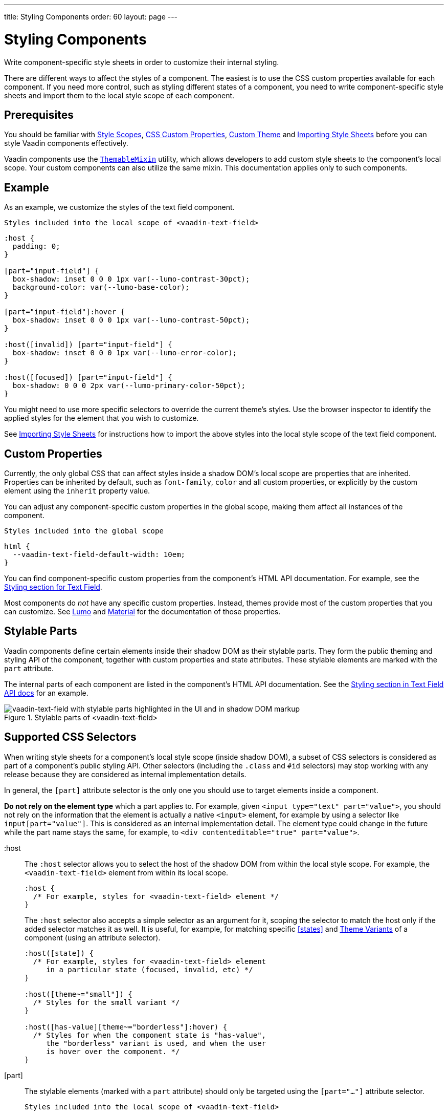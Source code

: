 ---
title: Styling Components
order: 60
layout: page
---

= Styling Components
ifdef::web[]
endif::web[]

Write component-specific style sheets in order to customize their internal styling.

There are different ways to affect the styles of a component.
The easiest is to use the CSS custom properties available for each component.
If you need more control, such as styling different states of a component, you need to write component-specific style sheets and import them to the local style scope of each component.

ifdef::web[]
endif::web[]

== Prerequisites

You should be familiar with <<style-scopes#,Style Scopes>>, <<css-custom-properties#,CSS Custom Properties>>, <<creating-a-custom-theme#, Custom Theme>> and <<importing-style-sheets#, Importing Style Sheets>> before you can style Vaadin components effectively.

Vaadin components use the https://github.com/vaadin/vaadin-themable-mixin/[`ThemableMixin`] utility, which allows developers to add custom style sheets to the component’s local scope.
Your custom components can also utilize the same mixin. This documentation applies only to such components.

== Example

As an example, we customize the styles of the text field component.

.`Styles included into the local scope of <vaadin-text-field>`
[source, css]
----
:host {
  padding: 0;
}

[part="input-field"] {
  box-shadow: inset 0 0 0 1px var(--lumo-contrast-30pct);
  background-color: var(--lumo-base-color);
}

[part="input-field"]:hover {
  box-shadow: inset 0 0 0 1px var(--lumo-contrast-50pct);
}

:host([invalid]) [part="input-field"] {
  box-shadow: inset 0 0 0 1px var(--lumo-error-color);
}

:host([focused]) [part="input-field"] {
  box-shadow: 0 0 0 2px var(--lumo-primary-color-50pct);
}
----

You might need to use more specific selectors to override the current theme’s styles.
Use the browser inspector to identify the applied styles for the element that you wish to customize.

See <<importing-style-sheets#, Importing Style Sheets>> for instructions how to import the above styles into the local style scope of the text field component.

== Custom Properties

Currently, the only global CSS that can affect styles inside a shadow DOM’s local scope are properties that are inherited.
Properties can be inherited by default, such as `font-family`, `color` and all custom properties, or explicitly by the custom element using the `inherit` property value.

You can adjust any component-specific custom properties in the global scope, making them affect all instances of the component.

.`Styles included into the global scope`
[source, css]
----
html {
  --vaadin-text-field-default-width: 10em;
}
----

You can find component-specific custom properties from the component's HTML API documentation.
For example, see the https://vaadin.com/components/vaadin-text-field/html-api/elements/Vaadin.TextFieldElement[Styling section for Text Field].

Most components do _not_ have any specific custom properties.
Instead, themes provide most of the custom properties that you can customize.
See <<lumo/lumo-overview#,Lumo>> and <<material/material-overview#,Material>> for the documentation of those properties.

== Stylable Parts

Vaadin components define certain elements inside their shadow DOM as their stylable parts.
They form the public theming and styling API of the component, together with custom properties and state attributes.
These stylable elements are marked with the `part` attribute.

The internal parts of each component are listed in the component's HTML API documentation.
See the https://vaadin.com/components/vaadin-text-field/html-api/elements/Vaadin.TextFieldElement[Styling section in Text Field API docs] for an example.

.Stylable parts of <vaadin-text-field>
image::images/vaadin-text-field-parts.png[vaadin-text-field with stylable parts highlighted in the UI and in shadow DOM markup]


== Supported CSS Selectors

When writing style sheets for a component’s local style scope (inside shadow DOM), a subset of CSS selectors is considered as part of a component’s public styling API.
Other selectors (including the `.class` and `#id` selectors) may stop working with any release because they are considered as internal implementation details.

In general, the `[part]` attribute selector is the only one you should use to target elements inside a component.

*Do not rely on the element type* which a part applies to.
For example, given `<input type="text" part="value">`, you should not rely on the information that the element is actually a native `<input>` element, for example by using a selector like `input[part="value"]`.
This is considered as an internal implementation detail.
The element type could change in the future while the part name stays the same, for example, to `<div contenteditable="true" part="value">`.


+:host+::
The `:host` selector allows you to select the host of the shadow DOM from within the local style scope. For example, the `<vaadin-text-field>` element from within its local scope.
+
[source, css]
----
:host {
  /* For example, styles for <vaadin-text-field> element */
}
----
+
The `:host` selector also accepts a simple selector as an argument for it, scoping the selector to match the host only if the added selector matches it as well. It is useful, for example, for matching specific <<states>> and <<theme-variants#,Theme Variants>> of a component (using an attribute selector).
+
[source, css]
----
:host([state]) {
  /* For example, styles for <vaadin-text-field> element
     in a particular state (focused, invalid, etc) */
}

:host([theme~="small"]) {
  /* Styles for the small variant */
}

:host([has-value][theme~="borderless"]:hover) {
  /* Styles for when the component state is "has-value",
     the "borderless" variant is used, and when the user
     is hover over the component. */
}
----
+
ifdef::web[]
Read more about the https://developer.mozilla.org/en-US/docs/Web/CSS/:host[:host] and https://developer.mozilla.org/en-US/docs/Web/CSS/:host()[:host()] selectors on MDN.
endif::web[]


[part]::
The stylable elements (marked with a `part` attribute) should only be targeted using the `[part="..."]` attribute selector.
+
.`Styles included into the local scope of <vaadin-text-field>`
[source, css]
----
[part="input-field"] {
  /* Styles for <vaadin-text-field>'s input-field part */
}
----
+
Use `part~="..."` to match a part which might have multiple names. For example, the cells inside a `<vaadin-grid>` have multiple part names like `"cell"` and `"body-cell"`.
+
.The effective DOM of the <vaadin-grid> element
image::images/vaadin-grid-cell-parts.png[vaadin-grid shadow DOM where the stylable part names of header and body cells are highlighted]
+
.`Styles included into the local scope of <vaadin-grid>`
[source, css]
----
[part~="cell"] {
  /* Styles that affect all grid cells, including header, body and footer cells */
}

[part~="body-cell"] {
  /* Styles that only affect all body cells */
}
----
+
You can use this kind of attribute selector in all cases, if you want to be safe.
It will work for parts with only one name as well.
+
ifdef::web[]
Read more about https://developer.mozilla.org/en-US/docs/Web/CSS/Attribute_selectors[attribute selectors] on MDN.
endif::web[]


::before and ::after::
The `::before` and `::after` pseudo-element selectors can be used in combination with the `:host` and `[part]` selectors.
The built-in themes can also use the pseudo-elements, so be aware of potential collisions.
+
.`Styles included into the local scope of <vaadin-text-field>`
[source, css]
----
:host::before {
  ...
}

[part="input-field"]::after {
  content: "";
  ...
}
----
+
ifdef::web[]
Read more about the https://developer.mozilla.org/en-US/docs/Web/CSS/::before[::before] and https://developer.mozilla.org/en-US/docs/Web/CSS/::after[::after] selectors on MDN.
endif::web[]


::slotted()::
The `::slotted()` pseudo-element selector represents any element that has been placed into a slot inside an HTML template. It always expects a simple selector as an argument.
+
.`Styles included into the local scope of <vaadin-app-layout>`
[source, css]
----
[part="drawer"] ::slotted(*) {
  /* Styles for any element which is in
    the light DOM of <vaadin-app-layout>
    and has the slot="drawer" attribute */
}
----
+
ifdef::web[]
Read more about the https://developer.mozilla.org/en-US/docs/Web/CSS/::slotted[::slotted()] selector on MDN.
endif::web[]

=== Example

Let’s look at a concrete example how these selectors work.
We’ll use the Tabs, Tab, and Icon components to build the following composition:

image::images/tabs.png[Three Tab components with icons and text labels]

The DOM hierarchy of the above component structure is the following:

[source, html]
----
<vaadin-tabs>
  <vaadin-tab>
    <iron-icon icon="lumo:user"></iron-icon>
    <span>Tab one</span>
  </vaadin-tab>
  <vaadin-tab>
    <iron-icon icon="lumo:cog"></iron-icon>
    <span>Tab two</span>
  </vaadin-tab>
  <vaadin-tab>
    <iron-icon icon="lumo:bell"></iron-icon>
    <span>Tab three</span>
  </vaadin-tab>
</vaadin-tabs>
----

The resulting effective DOM, when the components are rendered, including shadow DOM, is the following:

image::images/tabs-rendered-dom.png[The effective DOM of the HTML code above]

Elements in the global style scope are outlined in blue.
The local style scope of the `<vaadin-tabs>` element is outlined in orange, and the local style scope of the first `<vaadin-tab>` element (not expanded) is outlined in green.

To select the `<vaadin-tabs>` element we could, for example, use the following selectors in the global style scope:

[source, css]
----
/* All tabs containers */
vaadin-tabs {
  ...
}

/* Only the horizontal tabs containers */
vaadin-tabs[orientation="horizontal"] {
  ...
}
----

To select the same element from its local style scope we could use the following selectors:

[source, css]
----
/* All tabs containers */
:host {
  ...
}

/* Only the horizontal tabs containers */
:host([orientation="horizontal"]) {

}
----

To select all or some of the `<vaadin-tab>` elements we could use the following selectors in the global style scope:

.`Styles included into the global scope`
[source, css]
----
/* All tabs */
vaadin-tab {
  ...
}

/* Only the selected tab */
vaadin-tabs[selected] {
  ...
}
----

To select the same elements from the local style scope of the `<vaadin-tabs>` element, we could use the following selectors:

.`Styles included into the local scope of <vaadin-tabs>`
[source, css]
----
/* All tabs */
[part="tabs"] ::slotted(vaadin-tab) {
  ...
}

/* Only the selected tab */
[part="tabs"] ::slotted(vaadin-tab[selected]) {
  ...
}
----

We could also select the same `<vaadin-tab>` elements their local style scope using the following selectors:

.`Styles included into the local scope of <vaadin-tab>`
[source, css]
----
/* All tabs */
:host {
  ...
}

/* Only the selected tab */
:host([selected]) {
  ...
}
----


To select the `<iron-icon>` elements we could, for example, use the following selectors in the global style scope:

.`Styles included into the global scope`
[source, css]
----
vaadin-tabs iron-icon {
  ...
}

vaadin-tab > iron-icon {
  ...
}
----

We could also select the same icon elements from the local style scope of `<vaadin-tab>`:

.`Styles included into the local scope of <vaadin-tab>`
[source, css]
----
::slotted(iron-icon) {
  ...
}
----

But we can’t select the same icon elements from the local style scope of `<vaadin-tabs>` because the `::slotted()` selector only allows us to select the direct children of the host element. The following selectors won’t work:

.`Styles included into the local scope of <vaadin-tabs>`
[source, css]
----
/* Doesn’t select anything */
[part="tabs"] ::slotted(vaadin-tab iron-icon) {
  ...
}

/* Doesn’t select anything */
[part="tabs"] ::slotted(vaadin-tab) iron-icon {
  ...
}
----

If the DOM hierarchy would contain more deeply nested elements, for example another element inside the `<iron-icon>` or `<span>` elements, those could only be selected from the global style scope.


== States

Some components expose their internal state as top-level attributes for styling purposes.

For example, we can style the text field component when it is invalid, using the `+[invalid]+` state attribute selector.

.`Styles included into the local scope of <vaadin-text-field>`
[source,css]
----
:host([invalid]) [part="input-field"] {
  box-shadow: inset 0 0 0 1px var(--lumo-error-color);
}
----

The state attributes for each component are listed in the component's HTML API documentation.
See the https://vaadin.com/components/vaadin-text-field/html-api/elements/Vaadin.TextFieldElement[Styling section in Text Field API docs] for an example.

In addition to the `[state]` attributes, standard CSS pseudo-classes (`:hover`, `:active`, etc.) can be used for both the component host and stylable parts.

.`Styles included into the local scope of <vaadin-text-field>`
[source,css]
----
[part="input-field"]:hover {
  box-shadow: inset 0 0 0 1px var(--lumo-contrast-50pct);
}
----

Like the host element, named internal parts can also expose state attributes for themselves, which can be used for styling.
These are also listed in the element’s API documentation.

For example, you can target a selected date in a `<vaadin-date-picker>`:

.`Styles included into the local scope of <vaadin-month-calendar>`
[source,css]
----
[part~="date"][selected] {
 /* Styles for a selected date */
}
----

== Sub-components

Components can contain other components inside their shadow DOM.
This creates a hierarchy of style scopes.

The customizations we did for the text field component end up affecting other components as well, which internally use text field.
For example, Combo Box, Date Picker, Time Picker and Select all contain a text field, and those components will automatically "inherit" our style customizations.

In some cases it is undesirable to style all component instances and affect sub-components across multiple parent components.
Sometimes you only want to target the text field inside a single Combo Box.

Theme variants (the `theme` attribute values) are propagated from the parent component to all of its sub-components.
They allow you to scope sub-component styles per-instance.

Theme variant propagation is not limited to the built-in variants (theme attribute values).
Your <<theme-variants#custom-variants,custom theme variants>> will propagate in the same way.

====
++++
<details>
<summary>
  <b>Hierarchy of Vaadin components and sub-components</b> (Click to expand)
</summary>
++++

The following components allow you to style their stylable parts in their local style scope.
Technically they extend `ThemableMixin`.

Nested items are sub-components, meaning the `theme` attribute is propagated to them from their parent component.
The overlay components are rendered directly under the `<body>` element and are not nested inside their parent component in the resulting DOM.

Styles are inherited when components are extended.

*Accordion*

* `<vaadin-accordion>`
** `<vaadin-accordion-panel>` (extends `<vaadin-details>`)

*App Layout*

* `<vaadin-app-layout>`
* `<vaadin-drawer-toggle>` (extends `<vaadin-button>`)

*Button*

* `<vaadin-button>`

*Checkbox*

* `<vaadin-checkbox>`
* `<vaadin-checkbox-group>`

*Combo Box*

* `<vaadin-combo-box>` (and `<vaadin-combo-box-light>`)
** `<vaadin-text-field>` (not in `<vaadin-combo-box-light>`)
** `<vaadin-combo-box-overlay>` (extends `<vaadin-overlay>`)
*** `<vaadin-combo-box-item>` (extends `<vaadin-item>`)

*Confirm Dialog*

* `<vaadin-confirm-dialog>`
** `<vaadin-dialog>`

*Context Menu*

* `<vaadin-context-menu>`
** `<vaadin-context-menu-overlay>` (extends `<vaadin-overlay>`)
*** `<vaadin-context-menu-list-box>` (extends `<vaadin-list-box>`)
**** `<vaadin-context-menu-item>` (extends `<vaadin-item>`)

*CRUD*

* `<vaadin-crud>`
** `<vaadin-crud-grid>` (extends `<vaadin-grid>`)
** `<vaadin-dialog-layout>`
*** `<vaadin-dialog>`

*Custom Field*

* `<vaadin-custom-field>`

*Date Picker*

* `<vaadin-date-picker>` (and `<vaadin-date-picker-light>`)
** `<vaadin-text-field>` (not in `<vaadin-date-picker-light>`)
** `<vaadin-date-picker-overlay>` (extends `<vaadin-overlay>`)
*** `<vaadin-date-picker-overlay-content>`
**** `<vaadin-month-calendar>`

*Date-Time Picker*

* `<vaadin-date-time-picker>`
** `<vaadin-custom-field>`
*** `<vaadin-date-picker>`
*** `<vaadin-time-picker>`

*Details*

* `<vaadin-details>`

*Dialog*

* `<vaadin-dialog>`
** `<vaadin-dialog-overlay>` (extends `<vaadin-overlay>`)

*Form Layout*

* `<vaadin-form-layout>`
* `<vaadin-form-item>`

*Grid*

* `<vaadin-grid>`
* `<vaadin-grid-sorter>`
* `<vaadin-grid-tree-toggle>`

*Grid Pro*

* `<vaadin-grid-pro>`
* `<vaadin-grid-pro-edit-checkbox>` (extends `<vaadin-checkbox>`)
* `<vaadin-grid-pro-edit-select>` (extends `<vaadin-select>`)
* `<vaadin-grid-pro-edit-text-field>` (extends `<vaadin-text-field>`)

*Item*

* `<vaadin-item>`

*List Box*

* `<vaadin-list-box>`

*Login*

* `<vaadin-login-overlay>`
** `<vaadin-login-overlay-wrapper>` (extends `<vaadin-overlay>`)
* `<vaadin-login-form>`
** `<vaadin-login-form-wrapper>`

*Menu Bar*

* `<vaadin-menu-bar>`
** `<vaadin-menu-bar-button>`
** `<vaadin-menu-bar-submenu>` (extends `<vaadin-context-menu>`)

*Notification*

* `<vaadin-notification>`
** `<vaadin-notification-card>`

*Ordered Layout*

* `<vaadin-horizontal-layout>`
* `<vaadin-vertical-layout>`

*Progress Bar*

* `<vaadin-progress-bar>`

*Radio Button*

* `<vaadin-radio-button>`
* `<vaadin-radio-group>`

*Rich Text Editor*

* `<vaadin-rich-text-editor>`

*Select*

* `<vaadin-select>`
** `<vaadin-select-text-field>` (extends `<vaadin-text-field>`)
** `<vaadin-select-overlay>` (extends `<vaadin-overlay>`)

*Split Layout*

* `<vaadin-split-layout>`

*Tabs*

* `<vaadin-tabs>`
** `<vaadin-tab>`

*Text Field*

* `<vaadin-email-field>` (extends `<vaadin-text-field>`)
* `<vaadin-integer-field>` (extends `<vaadin-text-field>`)
* `<vaadin-number-field>` (extends `<vaadin-text-field>`)
* `<vaadin-password-field>` (extends `<vaadin-text-field>`)
* `<vaadin-text-area>`
* `<vaadin-text-field>`

*Time Picker*

* `<vaadin-time-picker>`
** `<vaadin-time-picker-text-field>`
** `<vaadin-combo-box-overlay>` (extends `<vaadin-overlay>`)

*Upload*

* `<vaadin-upload>`
* `<vaadin-upload-file>`

++++
</details>
++++

====

.Using the text field "small" theme variant on Combo Box
====
[source, html]
----
<vaadin-combo-box theme="small"></vaadin-combo-box>
----

.The theme attribute is propagated to sub-components of Combo Box
image::images/vaadin-combo-box-theme-propagation.png[vaadin-combo-box theme attribute propagating to its sub-components]
====


== Overlays

Components such as Dialog, Notification, Combo Box, Date Picker, Time Picker, Select, Menu Bar and Context Menu internally use the Overlay component (`<vaadin-overlay>`).

The Overlay component allows the main components to render content on top of all other components in the application.
It avoids any potential clipping stacking context issues where the overlay would be partially or completely hidden depending on where it is placed in the component hierarchy.
One example of a such situation are Grid cells, which create a clipping stacking context.

All components that have an overlay sub-component have their own extension of the base Overlay component, for example “Dialog Overlay” (`<vaadin-dialog-overlay>`) and “Date Picker Overlay” (`<vaadin-date-picker-overlay>`). As an overlay is considered as a sub-component of the main component, <<theme-variants#sub-component-variants, sub-component variants>> apply to them as well.

See <<sub-components>> for the component hierarchy reference.

In some cases the parent component can be completely hidden, as in the dialog component  for example, whereas sometimes both the parent component and its overlay component can contain content, as for example in the date picker component.

=== Stylable Parts of Overlay

The `<vaadin-overlay>` component, including and all components extending it, contains the following stylable parts:

`overlay`:: The visual container of the overlay. It is typically also a scrolling container so you should avoid setting padding to it.
`content`:: The content area inside the `overlay`. You can apply padding to this part.
`backdrop`:: The optional modality curtain that covers the whole viewport and is visually behind the `overlay` part.


==== Example

Changing the background color and padding of the Dialog overlay component.

.`Styles included into the local scope of <vaadin-dialog-overlay>`
[source,css]
----
[part="overlay"] {
  background-color: var(--lumo-contrast-10pct);
}

[part="content"] {
  padding: 0;
}
----

// == Component Icons
//
// TODO

== Scoping Component Styles

A style sheet imported into a component’s local scope (see <<importing-style-sheets#component-local-scope,Importing Style Sheets>> and <<style-scopes#,Style Scopes>>) affects all the instances of the component.
But what if you only want to target a single instance of a component with custom styles?

There are two ways to scope styles to specific component instances:

1. *Expose new custom properties*
  This is the recommended first option for simple situations.
  If you end up exposing more than a handful of properties, you should consider the second option.
2. *Use scoping selectors*
  This approach is used by the built-in variations in Vaadin themes (Lumo and Material), which are scoped using the `theme` attribute.
  The downside of this approach is that you end up adding the selectors and properties to all instances, even though only some instances will need those styles (they won’t apply unless the scoping selector is used on the host element).

.Expose new custom properties
====

.`Styles included into the local scope of <vaadin-text-field>`
[source,css]
----
[part="input-field"] {
  background-color: var(--input-field-background-color, #fff);
}
----

.`Another style sheet in your app`
[source,css]
----
/* Use the new custom property */
.some-part-of-my-app vaadin-text-field {
  --input-field-background-color: #eee;
}
----
====

.Use scoping selectors
====

.`Styles included into the local scope of <vaadin-text-field>`
[source,css]
----
:host(.special-field) [part="input-field"] {
  background-color: #000;
  color: #fff;
  border: 2px solid #fff;
  border-radius: 9px;
}
----

[source,html]
----
<!-- Use the new scoping selector anywhere in your application -->
<vaadin-text-field class="special-field"></vaadin-text-field>
----
====

You can also use the `theme` attribute (see <<theme-variants#custom-variants,custom component variants>>) as a scoping selector for your style overrides, as shown in the example below.
The `theme` attribute has the benefit of propagating through the <<sub-components,sub-components>> (other attributes do not propagate).

.Scoping using the theme attribute
====

.`Styles included into the local scope of <vaadin-text-field>`
[source,css]
----
:host([theme~="special-field"]) [part="input-field"] {
  background-color: #000;
  color: #fff;
  border: 2px solid #fff;
  border-radius: 9px;
}
----

[source,html]
----
<!-- Apply the theme attribute to any text-field in your application -->
<vaadin-text-field theme="special-field"></vaadin-text-field>
----
====
